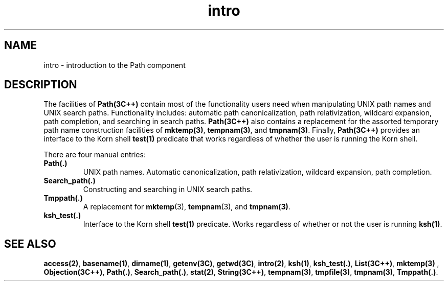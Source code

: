 .\" ident	@(#)Path:man/intro.3	3.2
.\"
.\" C++ Standard Components, Release 3.0.
.\"
.\" Copyright (c) 1991, 1992 AT&T and UNIX System Laboratories, Inc.
.\" Copyright (c) 1988, 1989, 1990 AT&T.  All Rights Reserved.
.\"
.\" THIS IS UNPUBLISHED PROPRIETARY SOURCE CODE OF AT&T and UNIX System
.\" Laboratories, Inc.  The copyright notice above does not evidence
.\" any actual or intended publication of such source code.
.\" 
.TH \f3intro\fP \f3Path(3C++)\fP " "
.SH NAME
intro \- introduction to the Path component
.SH DESCRIPTION
The facilities of \f3Path(3C++)\f1 contain
most of the functionality users need
when manipulating UNIX path names and UNIX search paths.
Functionality includes:
automatic path canonicalization, path relativization,
wildcard expansion, path completion, and
searching in search paths.
\f3Path(3C++)\f1 also contains a replacement for
the assorted temporary path name construction
facilities of \f3mktemp(3)\f1, \f3tempnam(3)\f1, and
\f3tmpnam(3)\f1.  
Finally, \f3Path(3C++)\f1 provides an interface to 
the Korn shell \f3test(1)\f1 predicate that works 
regardless of whether the user is running the Korn shell.
.PP
There are four manual entries:
.IP "\f3Path(.)\f1"
UNIX path names.  Automatic canonicalization,
path relativization, wildcard expansion, path completion.
.br
.IP "\f3Search_path(.)\f1"
Constructing and searching in UNIX search paths.
.br
.IP "\f3Tmppath(.)\f1"
A replacement for 
\f3mktemp\f1(3), \f3tempnam\f1(3), and \f3tmpnam(3)\f1.
.br
.IP "\f3ksh_test(.)\f1"
Interface to the Korn shell \f3test(1)\f1 predicate.
Works regardless of whether or not 
the user is running \f3ksh(1)\f1.
.br
.SH SEE ALSO
.Bf
\f3access(2)\fP,
\f3basename(1)\fP,
\f3dirname(1)\fP,
\f3getenv(3C)\fP,
\f3getwd(3C)\fP,
\f3intro(2)\fP,
\f3ksh(1)\fP,
\f3ksh_test(.)\fP,
\f3List(3C++)\fP,
\f3mktemp(3)\fP ,
\f3Objection(3C++)\fP,
\f3Path(.)\fP,
\f3Search_path(.)\fP,
\f3stat(2)\fP,
\f3String(3C++)\fP,
\f3tempnam(3)\fP,
\f3tmpfile(3)\fP,
\f3tmpnam(3)\fP,
\f3Tmppath(.)\fP.
.Be
